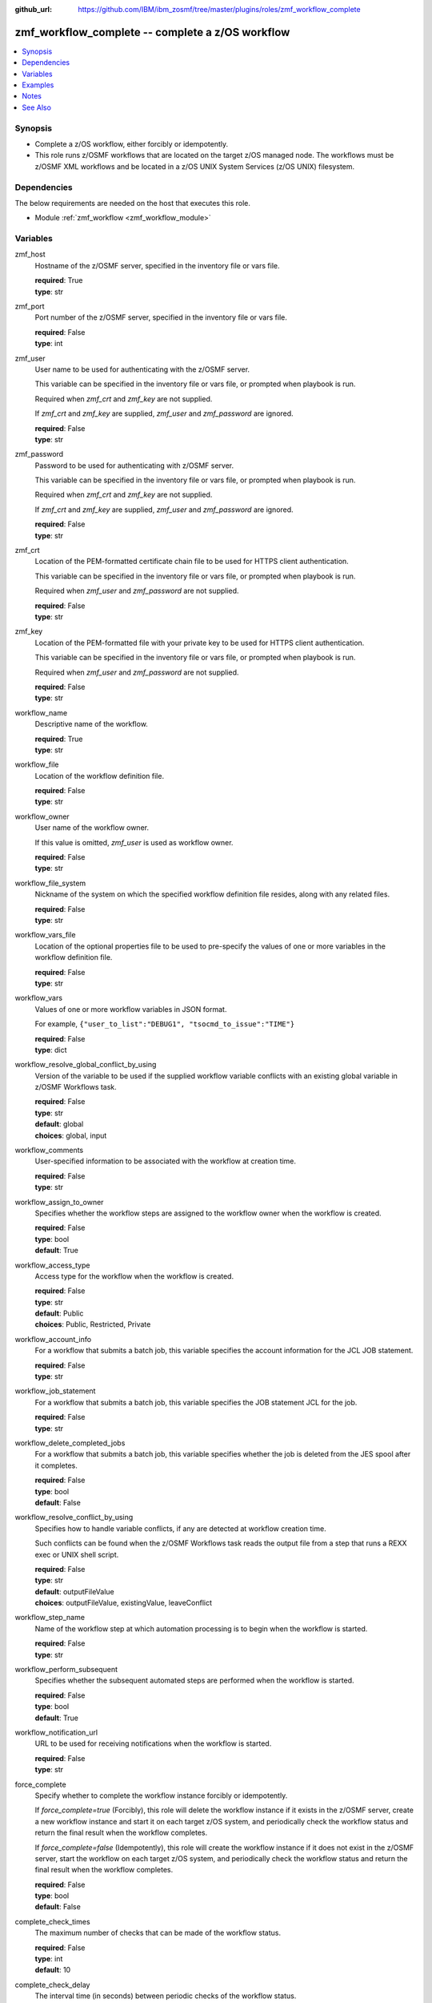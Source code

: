 
:github_url: https://github.com/IBM/ibm_zosmf/tree/master/plugins/roles/zmf_workflow_complete

.. _zmf_workflow_complete_module:


zmf_workflow_complete -- complete a z/OS workflow
=================================================


.. contents::
   :local:
   :depth: 1


Synopsis
--------
- Complete a z/OS workflow, either forcibly or idempotently.
- This role runs z/OSMF workflows that are located on the target z/OS managed node. The workflows must be z/OSMF XML workflows and be located in a z/OS UNIX System Services (z/OS UNIX) filesystem.



Dependencies
------------

The below requirements are needed on the host that executes this role.

- Module :ref:`zmf_workflow <zmf_workflow_module>`





Variables
---------


 

zmf_host
  Hostname of the z/OSMF server, specified in the inventory file or vars file.


  | **required**: True
  | **type**: str


 

zmf_port
  Port number of the z/OSMF server, specified in the inventory file or vars file.


  | **required**: False
  | **type**: int


 

zmf_user
  User name to be used for authenticating with the z/OSMF server.

  This variable can be specified in the inventory file or vars file, or prompted when playbook is run.


  Required when *zmf_crt* and *zmf_key* are not supplied.

  If *zmf_crt* and *zmf_key* are supplied, *zmf_user* and *zmf_password* are ignored.


  | **required**: False
  | **type**: str


 

zmf_password
  Password to be used for authenticating with z/OSMF server.

  This variable can be specified in the inventory file or vars file, or prompted when playbook is run.


  Required when *zmf_crt* and *zmf_key* are not supplied.

  If *zmf_crt* and *zmf_key* are supplied, *zmf_user* and *zmf_password* are ignored.


  | **required**: False
  | **type**: str


 

zmf_crt
  Location of the PEM-formatted certificate chain file to be used for HTTPS client authentication.


  This variable can be specified in the inventory file or vars file, or prompted when playbook is run.


  Required when *zmf_user* and *zmf_password* are not supplied.

  | **required**: False
  | **type**: str


 

zmf_key
  Location of the PEM-formatted file with your private key to be used for HTTPS client authentication.


  This variable can be specified in the inventory file or vars file, or prompted when playbook is run.


  Required when *zmf_user* and *zmf_password* are not supplied.

  | **required**: False
  | **type**: str


 

workflow_name
  Descriptive name of the workflow.

  | **required**: True
  | **type**: str


 

workflow_file
  Location of the workflow definition file.

  | **required**: False
  | **type**: str


 

workflow_owner
  User name of the workflow owner.

  If this value is omitted, *zmf_user* is used as workflow owner.

  | **required**: False
  | **type**: str


 

workflow_file_system
  Nickname of the system on which the specified workflow definition file resides, along with any related files.


  | **required**: False
  | **type**: str


 

workflow_vars_file
  Location of the optional properties file to be used to pre-specify the values of one or more variables in the workflow definition file.


  | **required**: False
  | **type**: str


 

workflow_vars
  Values of one or more workflow variables in JSON format.

  For example, ``{"user_to_list":"DEBUG1", "tsocmd_to_issue":"TIME"}``


  | **required**: False
  | **type**: dict


 

workflow_resolve_global_conflict_by_using
  Version of the variable to be used if the supplied workflow variable conflicts with an existing global variable in z/OSMF Workflows task.


  | **required**: False
  | **type**: str
  | **default**: global
  | **choices**: global, input


 

workflow_comments
  User-specified information to be associated with the workflow at creation time.


  | **required**: False
  | **type**: str


 

workflow_assign_to_owner
  Specifies whether the workflow steps are assigned to the workflow owner when the workflow is created.


  | **required**: False
  | **type**: bool
  | **default**: True


 

workflow_access_type
  Access type for the workflow when the workflow is created.

  | **required**: False
  | **type**: str
  | **default**: Public
  | **choices**: Public, Restricted, Private


 

workflow_account_info
  For a workflow that submits a batch job, this variable specifies the account information for the JCL JOB statement.


  | **required**: False
  | **type**: str


 

workflow_job_statement
  For a workflow that submits a batch job, this variable specifies the JOB statement JCL for the job.


  | **required**: False
  | **type**: str


 

workflow_delete_completed_jobs
  For a workflow that submits a batch job, this variable specifies whether the job is deleted from the JES spool after it completes.


  | **required**: False
  | **type**: bool
  | **default**: False


 

workflow_resolve_conflict_by_using
  Specifies how to handle variable conflicts, if any are detected at workflow creation time.


  Such conflicts can be found when the z/OSMF Workflows task reads the output file from a step that runs a REXX exec or UNIX shell script.


  | **required**: False
  | **type**: str
  | **default**: outputFileValue
  | **choices**: outputFileValue, existingValue, leaveConflict


 

workflow_step_name
  Name of the workflow step at which automation processing is to begin when the workflow is started.


  | **required**: False
  | **type**: str


 

workflow_perform_subsequent
  Specifies whether the subsequent automated steps are performed when the workflow is started.


  | **required**: False
  | **type**: bool
  | **default**: True


 

workflow_notification_url
  URL to be used for receiving notifications when the workflow is started.


  | **required**: False
  | **type**: str


 

force_complete
  Specify whether to complete the workflow instance forcibly or idempotently.


  If *force_complete=true* (Forcibly), this role will delete the workflow instance if it exists in the z/OSMF server, create a new workflow instance and start it on each target z/OS system, and periodically check the workflow status and return the final result when the workflow completes.


  If *force_complete=false* (Idempotently), this role will create the workflow instance if it does not exist in the z/OSMF server, start the workflow on each target z/OS system, and periodically check the workflow status and return the final result when the workflow completes.


  | **required**: False
  | **type**: bool
  | **default**: False


 

complete_check_times
  The maximum number of checks that can be made of the workflow status.


  | **required**: False
  | **type**: int
  | **default**: 10


 

complete_check_delay
  The interval time (in seconds) between periodic checks of the workflow status.


  | **required**: False
  | **type**: int
  | **default**: 5




Examples
--------

.. code-block:: yaml+jinja

   
   - name: sample of completing a z/OS workflow
     include_role :
       name: zmf_workflow_complete
     vars:
       workflow_name: "ansible_sample_workflow_{{ inventory_hostname }}"
       workflow_file: "/var/zosmf/workflow_def/workflow_sample_automation_steps.xml"
       force_complete: False
       complete_check_times: 10
       complete_check_delay: 5



Notes
-----

.. note::
   - Submitting a z/OSMF workflow found on Ansible control node is currently not supported.


   - Only automated steps are supported when starting a z/OSMF workflow.




See Also
--------

.. seealso::
   - :ref:`zmf_workflow_module`





